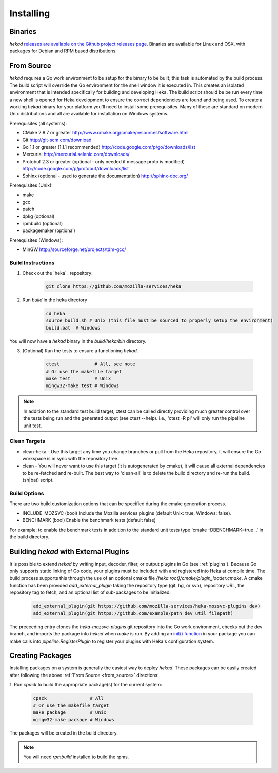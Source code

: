 .. _installing:

==========
Installing
==========

.. _from_binaries:

Binaries
========

`hekad` `releases are available on the Github project releases page
<https://github.com/mozilla-services/heka/releases>`_.
Binaries are available for Linux and OSX, with packages for Debian and
RPM based distributions.

.. _from_source:

From Source
===========

`hekad` requires a Go work environment to be setup for the binary to be
built; this task is automated by the build process. The build script will
override the Go environment for the shell window it is executed in. This creates
an isolated environment that is intended specifically for building and 
developing Heka.  The build script should be be run every time a new shell is 
opened for Heka development to ensure the correct dependencies are found and 
being used. To create a working `hekad` binary for your platform you'll need to
install some prerequisites. Many of these are standard on modern Unix 
distributions and all are available for installation on Windows systems.

Prerequisites (all systems):

- CMake 2.8.7 or greater http://www.cmake.org/cmake/resources/software.html
- Git http://git-scm.com/download
- Go 1.1 or greater (1.1.1 recommended) http://code.google.com/p/go/downloads/list
- Mercurial http://mercurial.selenic.com/downloads/
- Protobuf 2.3 or greater (optional - only needed if message.proto is modified) http://code.google.com/p/protobuf/downloads/list
- Sphinx (optional - used to generate the documentation) http://sphinx-doc.org/

Prerequisites (Unix):

- make
- gcc
- patch
- dpkg (optional)
- rpmbuild (optional)
- packagemaker (optional)

Prerequisites (Windows):

- MinGW http://sourceforge.net/projects/tdm-gcc/

.. _build_instructions:

Build Instructions
------------------

1. Check out the `heka`_ repository:

    .. code-block:: bash

        git clone https://github.com/mozilla-services/heka

2. Run `build` in the heka directory

    .. code-block:: bash

        cd heka
        source build.sh # Unix (this file must be sourced to properly setup the environment)
        build.bat  # Windows

You will now have a `hekad` binary in the `build/heka/bin` directory.

3. (Optional) Run the tests to ensure a functioning `hekad`.

    .. code-block:: bash

        ctest             # All, see note
        # Or use the makefile target
        make test         # Unix
        mingw32-make test # Windows

.. note::

    In addition to the standard test build target, ctest can be called directly
    providing much greater control over the tests being run and the generated
    output (see ctest --help). i.e., 'ctest -R pi' will only run the pipeline
    unit test.

.. _build_clean:

Clean Targets
-------------
- clean-heka - Use this target any time you change branches or pull from the Heka repository, it will ensure the Go workspace is in sync with the repository tree.
- clean - You will never want to use this target (it is autogenerated by cmake), it will cause all external dependencies to be re-fetched and re-built.  The best way to 'clean-all' is to delete the build directory and re-run the build.(sh|bat) script.

.. _build_options:

Build Options
-------------

There are two build customization options that can be specified during the cmake generation process.

- INCLUDE_MOZSVC (bool) Include the Mozilla services plugins (default Unix: true, Windows: false).
- BENCHMARK (bool) Enable the benchmark tests (default false)

For example: to enable the benchmark tests in addition to the standard unit tests
type 'cmake -DBENCHMARK=true ..' in the build directory.

.. _build_include_externals:

Building `hekad` with External Plugins
======================================

It is possible to extend `hekad` by writing input, decoder, filter, or output
plugins in Go (see :ref:`plugins`). Because Go only supports static linking of
Go code, your plugins must be included with and registered into Heka at
compile time. The build process supports this through the use of an optional 
cmake file `{heka root}/cmake/plugin_loader.cmake`.  A cmake function has been
provided `add_external_plugin` taking the repository type (git, hg, or svn), 
repository URL, the repository tag to fetch, and an optional list of 
sub-packages to be initialized.

    .. code-block:: txt

        add_external_plugin(git https://github.com/mozilla-services/heka-mozsvc-plugins dev)
        add_external_plugin(git https://github.com/example/path dev util filepath)

The preceeding entry clones the `heka-mozsvc-plugins` git repository into the Go
work environment, checks out the dev branch, and imports the package into 
`hekad` when `make` is run. By adding an `init() function <http://golang.org/doc/effective_go.html#init>`_ 
in your package you can make calls into `pipeline.RegisterPlugin` to register 
your plugins with Heka's configuration system.

.. _build_pkgs:

Creating Packages
=================

Installing packages on a system is generally the easiest way to deploy
`hekad`. These packages can be easily created after following the above
:ref:`From Source <from_source>` directions:

1. Run `cpack` to build the appropriate package(s) for the current
system:

    .. code-block:: bash

        cpack                # All
        # Or use the makefile target
        make package         # Unix
        mingw32-make package # Windows

The packages will be created in the build directory.

.. note::

    You will need `rpmbuild` installed to build the rpms.

    .. seealso:: `Setting up an rpm-build environment <http://wiki.centos.org/HowTos/SetupRpmBuildEnvironment>`_
